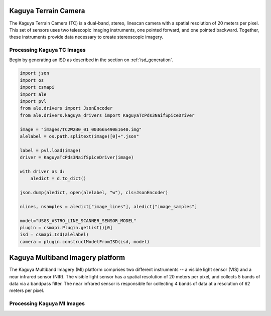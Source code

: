 Kaguya Terrain Camera
=====================
The Kaguya Terrain Camera (TC) is a dual-band, stereo, linescan camera with a spatial
resolution of 20 meters per pixel.  This set of sensors uses two telescopic
imaging instruments, one pointed forward, and one pointed backward. Together,
these instruments provide data necessary to create stereoscopic imagery.

Processing Kaguya TC Images
---------------------------
Begin by generating an ISD as described in the section on :ref:`isd_generation`.

.. code-block:: python

    import json
    import os
    import csmapi
    import ale
    import pvl
    from ale.drivers import JsonEncoder
    from ale.drivers.kaguya_drivers import KaguyaTcPds3NaifSpiceDriver

    image = "images/TC2W2B0_01_00366S490E1640.img"
    alelabel = os.path.splitext(image)[0]+".json"

    label = pvl.load(image)
    driver = KaguyaTcPds3NaifSpiceDriver(image)

    with driver as d:
        aledict = d.to_dict()

    json.dump(aledict, open(alelabel, "w"), cls=JsonEncoder)

    nlines, nsamples = aledict["image_lines"], aledict["image_samples"]

    model="USGS_ASTRO_LINE_SCANNER_SENSOR_MODEL"
    plugin = csmapi.Plugin.getList()[0]
    isd = csmapi.Isd(alelabel)
    camera = plugin.constructModelFromISD(isd, model)

Kaguya Multiband Imagery platform
=================================
The Kaguya Multiband Imagery (MI) platform comprises two different instruments -- a
visible light sensor (VIS) and a near infrared sensor (NIR).  The visible light
sensor has a spatial resolution of 20 meters per pixel, and collects 5 bands of
data via a bandpass filter.  The near infrared sensor is responsible for
collecting 4 bands of data at a resolution of 62 meters per pixel.

Processing Kaguya MI Images
---------------------------
